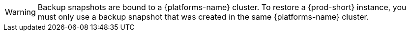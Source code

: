 WARNING: Backup snapshots are bound to a {platforms-name} cluster. To restore a {prod-short} instance, you must only use a backup snapshot that was created in the same {platforms-name} cluster.